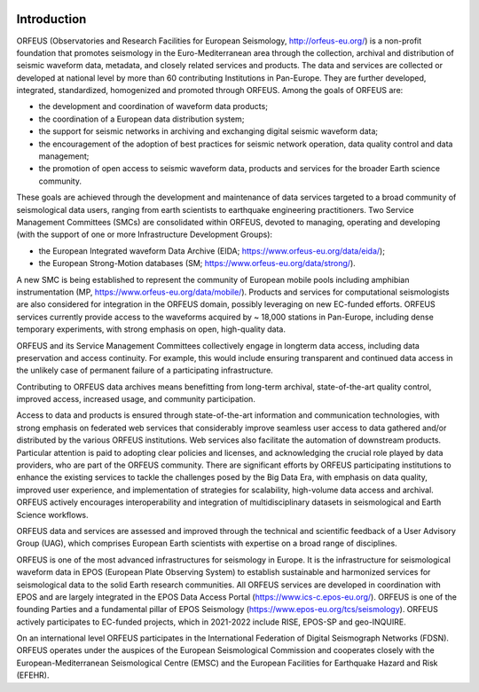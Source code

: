 .. figure:: _static/orfeuslogo.jpg

Introduction
============

ORFEUS (Observatories and Research Facilities for European Seismology, http://orfeus-eu.org/) is a non-profit foundation that promotes seismology in the Euro-Mediterranean area through the collection, archival and distribution of seismic waveform data, metadata, and closely related services and products. The data and services are collected or developed at national level by more than 60 contributing Institutions in Pan-Europe. They are further developed, integrated, standardized, homogenized and promoted through ORFEUS. Among the goals of ORFEUS are: 

* the development and coordination of waveform data products; 
* the coordination of a European data distribution system;
* the support for seismic networks in archiving and exchanging digital seismic waveform data; 
* the encouragement of the adoption of best practices for seismic network operation, data quality control and data management;
* the promotion of open access to seismic waveform data, products and services for the broader Earth science community. 

These goals are achieved through the development and maintenance of data services targeted to a broad community of seismological data users, ranging from earth scientists to earthquake engineering practitioners. Two Service Management Committees (SMCs) are consolidated within ORFEUS, devoted to managing, operating and developing (with the support of one or more Infrastructure Development Groups): 

* the European Integrated waveform Data Archive (EIDA; https://www.orfeus-eu.org/data/eida/); 
* the European Strong-Motion databases (SM; https://www.orfeus-eu.org/data/strong/). 

A new SMC is being established to represent the community of European mobile pools including amphibian instrumentation (MP, https://www.orfeus-eu.org/data/mobile/). Products and services for computational seismologists are also considered for integration in the ORFEUS domain, possibly leveraging on new EC-funded efforts. ORFEUS services currently provide access to the waveforms acquired by ~ 18,000 stations in Pan-Europe, including dense temporary experiments, with strong emphasis on open, high-quality data. 

ORFEUS and its Service Management Committees collectively engage in longterm data access, including data preservation and access continuity. For example, this would include ensuring transparent and continued data access in the unlikely case of permanent failure of a participating infrastructure.

Contributing to ORFEUS data archives means benefitting from long-term archival, state-of-the-art quality control, improved access, increased usage, and community participation. 

Access to data and products is ensured through state-of-the-art information and communication technologies, with strong emphasis on federated web services that considerably improve seamless user access to data gathered and/or distributed by the various ORFEUS institutions. Web services also facilitate the automation of downstream products. Particular attention is paid to adopting clear policies and licenses, and acknowledging the crucial role played by data providers, who are part of the ORFEUS community. There are significant efforts by ORFEUS participating institutions to enhance the existing services to tackle the challenges posed by the Big Data Era, with emphasis on data quality, improved user experience, and implementation of strategies for scalability, high-volume data access and archival. ORFEUS actively encourages interoperability and integration of multidisciplinary datasets in seismological and Earth Science workflows. 

ORFEUS data and services are assessed and improved through the technical and scientific feedback of a User Advisory Group (UAG), which comprises European Earth scientists with expertise on a broad range of disciplines. 


ORFEUS is one of the most advanced infrastructures for seismology in Europe. It is the infrastructure for seismological waveform data in EPOS (European Plate Observing System) to establish sustainable and harmonized services for seismological data to the solid Earth research communities.
All ORFEUS services are developed in coordination with EPOS and are largely integrated in the EPOS Data Access Portal (https://www.ics-c.epos-eu.org/). ORFEUS is one of the founding Parties and a fundamental pillar of EPOS Seismology (https://www.epos-eu.org/tcs/seismology). ORFEUS actively participates to EC-funded projects, which in 2021-2022 include RISE, EPOS-SP and geo-INQUIRE.

On an international level ORFEUS participates in the International Federation of Digital Seismograph Networks (FDSN). ORFEUS operates under the auspices of the European Seismological Commission and cooperates closely with the European-Mediterranean Seismological Centre (EMSC)
and the  European Facilities for Earthquake Hazard and Risk (EFEHR).

